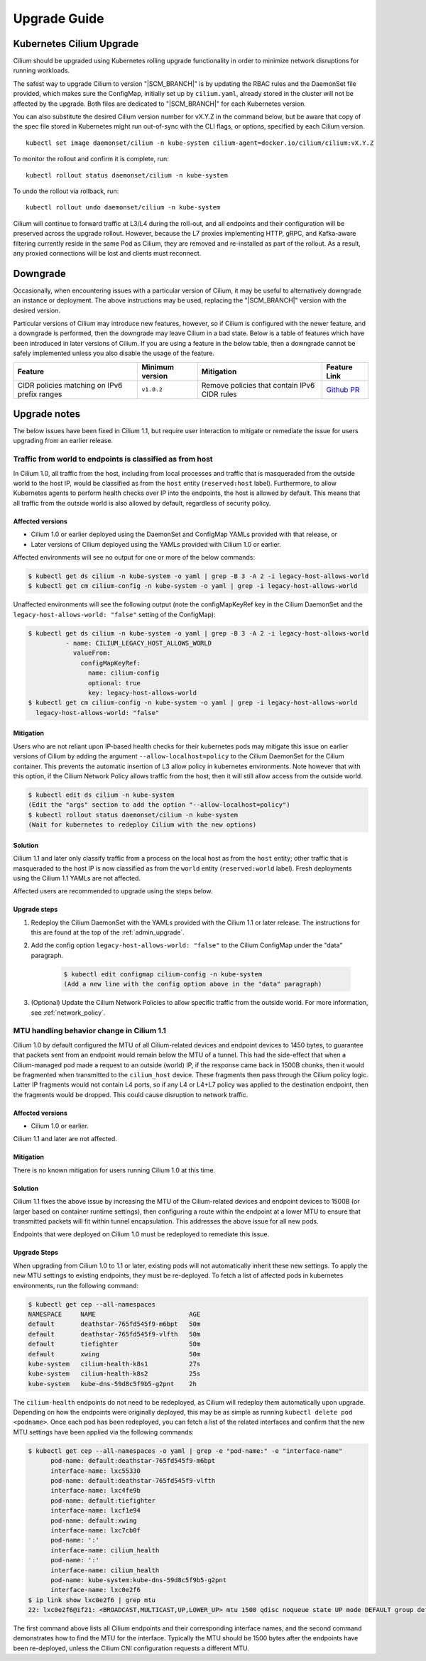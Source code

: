 .. _admin_upgrade:

*************
Upgrade Guide
*************

Kubernetes Cilium Upgrade
=========================

Cilium should be upgraded using Kubernetes rolling upgrade functionality in order to minimize network disruptions for running workloads.

The safest way to upgrade Cilium to version "\ |SCM_BRANCH|" is by updating the
RBAC rules and the DaemonSet file provided, which makes sure the ConfigMap,
initially set up by ``cilium.yaml``, already stored in the cluster will not be
affected by the upgrade.
Both files are dedicated to "\ |SCM_BRANCH|" for each Kubernetes version.

.. tabs::
  .. group-tab:: K8s 1.7

    .. parsed-literal::

      $ kubectl apply -f \ |SCM_WEB|\/examples/kubernetes/1.7/cilium-rbac.yaml
      $ kubectl apply -f \ |SCM_WEB|\/examples/kubernetes/1.7/cilium-ds.yaml

  .. group-tab:: K8s 1.8

    .. parsed-literal::

      $ kubectl apply -f \ |SCM_WEB|\/examples/kubernetes/1.8/cilium-rbac.yaml
      $ kubectl apply -f \ |SCM_WEB|\/examples/kubernetes/1.8/cilium-ds.yaml

  .. group-tab:: K8s 1.9

    .. parsed-literal::

      $ kubectl apply -f \ |SCM_WEB|\/examples/kubernetes/1.9/cilium-rbac.yaml
      $ kubectl apply -f \ |SCM_WEB|\/examples/kubernetes/1.9/cilium-ds.yaml

  .. group-tab:: K8s 1.10

    .. parsed-literal::

      $ kubectl apply -f \ |SCM_WEB|\/examples/kubernetes/1.10/cilium-rbac.yaml
      $ kubectl apply -f \ |SCM_WEB|\/examples/kubernetes/1.10/cilium-ds.yaml

  .. group-tab:: K8s 1.11

    .. parsed-literal::

      $ kubectl apply -f \ |SCM_WEB|\/examples/kubernetes/1.11/cilium-rbac.yaml
      $ kubectl apply -f \ |SCM_WEB|\/examples/kubernetes/1.11/cilium-ds.yaml


You can also substitute the desired Cilium version number for vX.Y.Z in the
command below, but be aware that copy of the spec file stored in Kubernetes
might run out-of-sync with the CLI flags, or options, specified by each Cilium
version.

::

    kubectl set image daemonset/cilium -n kube-system cilium-agent=docker.io/cilium/cilium:vX.Y.Z

To monitor the rollout and confirm it is complete, run:

::

    kubectl rollout status daemonset/cilium -n kube-system

To undo the rollout via rollback, run:

::

    kubectl rollout undo daemonset/cilium -n kube-system

Cilium will continue to forward traffic at L3/L4 during the roll-out, and all endpoints and their configuration will be preserved across
the upgrade rollout.   However, because the L7 proxies implementing HTTP, gRPC, and Kafka-aware filtering currently reside in the
same Pod as Cilium, they are removed and re-installed as part of the rollout.   As a result, any proxied connections will be lost and
clients must reconnect.

Downgrade
=========

Occasionally, when encountering issues with a particular version of Cilium, it
may be useful to alternatively downgrade an instance or deployment. The above
instructions may be used, replacing the "\ |SCM_BRANCH|" version with the
desired version.

Particular versions of Cilium may introduce new features, however, so if Cilium
is configured with the newer feature, and a downgrade is performed, then the
downgrade may leave Cilium in a bad state. Below is a table of features which
have been introduced in later versions of Cilium. If you are using a feature
in the below table, then a downgrade cannot be safely implemented unless you
also disable the usage of the feature.

+----------------------------------------------+-------------------+----------------------------------------------+-----------------------------------------------------------+
| Feature                                      | Minimum version   | Mitigation                                   | Feature Link                                              |
+==============================================+===================+==============================================+===========================================================+
| CIDR policies matching on IPv6 prefix ranges | ``v1.0.2``        | Remove policies that contain IPv6 CIDR rules | `Github PR <https://github.com/cilium/cilium/pull/4004>`_ |
+----------------------------------------------+-------------------+----------------------------------------------+-----------------------------------------------------------+

Upgrade notes
=============

The below issues have been fixed in Cilium 1.1, but require user interaction to
mitigate or remediate the issue for users upgrading from an earlier release.

.. _host_vs_world:

Traffic from world to endpoints is classified as from host
----------------------------------------------------------

In Cilium 1.0, all traffic from the host, including from local processes and
traffic that is masqueraded from the outside world to the host IP, would be
classified as from the ``host`` entity (``reserved:host`` label).
Furthermore, to allow Kubernetes agents to perform health checks over IP into
the endpoints, the host is allowed by default. This means that all traffic from
the outside world is also allowed by default, regardless of security policy.

Affected versions
~~~~~~~~~~~~~~~~~

* Cilium 1.0 or earlier deployed using the DaemonSet and ConfigMap YAMLs
  provided with that release, or
* Later versions of Cilium deployed using the YAMLs provided with Cilium 1.0 or
  earlier.

Affected environments will see no output for one or more of the below commands:

.. code-block:: shell-session

  $ kubectl get ds cilium -n kube-system -o yaml | grep -B 3 -A 2 -i legacy-host-allows-world
  $ kubectl get cm cilium-config -n kube-system -o yaml | grep -i legacy-host-allows-world

Unaffected environments will see the following output (note the configMapKeyRef key in the Cilium DaemonSet and the ``legacy-host-allows-world: "false"`` setting of the ConfigMap):

.. code-block:: shell-session

  $ kubectl get ds cilium -n kube-system -o yaml | grep -B 3 -A 2 -i legacy-host-allows-world
            - name: CILIUM_LEGACY_HOST_ALLOWS_WORLD
              valueFrom:
                configMapKeyRef:
                  name: cilium-config
                  optional: true
                  key: legacy-host-allows-world
  $ kubectl get cm cilium-config -n kube-system -o yaml | grep -i legacy-host-allows-world
    legacy-host-allows-world: "false"

Mitigation
~~~~~~~~~~

Users who are not reliant upon IP-based health checks for their kubernetes pods
may mitigate this issue on earlier versions of Cilium by adding the argument
``--allow-localhost=policy`` to the Cilium DaemonSet for the Cilium container.
This prevents the automatic insertion of L3 allow policy in kubernetes
environments. Note however that with this option, if the Cilium Network Policy
allows traffic from the host, then it will still allow access from the outside
world.

.. code-block:: shell-session

  $ kubectl edit ds cilium -n kube-system
  (Edit the "args" section to add the option "--allow-localhost=policy")
  $ kubectl rollout status daemonset/cilium -n kube-system
  (Wait for kubernetes to redeploy Cilium with the new options)

Solution
~~~~~~~~

Cilium 1.1 and later only classify traffic from a process on the local host as
from the ``host`` entity; other traffic that is masqueraded to the host IP is
now classified as from the ``world`` entity (``reserved:world`` label).
Fresh deployments using the Cilium 1.1 YAMLs are not affected.

Affected users are recommended to upgrade using the steps below.

Upgrade steps
~~~~~~~~~~~~~

#. Redeploy the Cilium DaemonSet with the YAMLs provided with the Cilium 1.1 or
   later release. The instructions for this are found at the top of the
   :ref:`admin_upgrade`.

#. Add the config option ``legacy-host-allows-world: "false"`` to the Cilium
   ConfigMap under the "data" paragraph.

     .. code-block:: shell-session

       $ kubectl edit configmap cilium-config -n kube-system
       (Add a new line with the config option above in the "data" paragraph)

#. (Optional) Update the Cilium Network Policies to allow specific traffic from
   the outside world. For more information, see :ref:`network_policy`.

.. _err_low_mtu:

MTU handling behavior change in Cilium 1.1
------------------------------------------

Cilium 1.0 by default configured the MTU of all Cilium-related devices and
endpoint devices to 1450 bytes, to guarantee that packets sent from an endpoint
would remain below the MTU of a tunnel. This had the side-effect that when a
Cilium-managed pod made a request to an outside (world) IP, if the response
came back in 1500B chunks, then it would be fragmented when transmitted to the
``cilium_host`` device. These fragments then pass through the Cilium policy
logic. Latter IP fragments would not contain L4 ports, so if any L4 or L4+L7
policy was applied to the destination endpoint, then the fragments would be
dropped. This could cause disruption to network traffic.

Affected versions
~~~~~~~~~~~~~~~~~

* Cilium 1.0 or earlier.

Cilium 1.1 and later are not affected.

Mitigation
~~~~~~~~~~

There is no known mitigation for users running Cilium 1.0 at this time.

Solution
~~~~~~~~

Cilium 1.1 fixes the above issue by increasing the MTU of the Cilium-related
devices and endpoint devices to 1500B (or larger based on container runtime
settings), then configuring a route within the endpoint at a lower MTU to
ensure that transmitted packets will fit within tunnel encapsulation. This
addresses the above issue for all new pods.

Endpoints that were deployed on Cilium 1.0 must be redeployed to remediate this
issue.

Upgrade Steps
~~~~~~~~~~~~~

When upgrading from Cilium 1.0 to 1.1 or later, existing pods will not
automatically inherit these new settings. To apply the new MTU settings to
existing endpoints, they must be re-deployed. To fetch a list of affected pods
in kubernetes environments, run the following command:

.. code-block:: shell-session

  $ kubectl get cep --all-namespaces
  NAMESPACE     NAME                         AGE
  default       deathstar-765fd545f9-m6bpt   50m
  default       deathstar-765fd545f9-vlfth   50m
  default       tiefighter                   50m
  default       xwing                        50m
  kube-system   cilium-health-k8s1           27s
  kube-system   cilium-health-k8s2           25s
  kube-system   kube-dns-59d8c5f9b5-g2pnt    2h

The ``cilium-health`` endpoints do not need to be redeployed, as Cilium will
redeploy them automatically upon upgrade. Depending on how the endpoints were
originally deployed, this may be as simple as running
``kubectl delete pod <podname>``. Once each pod has been redeployed, you can
fetch a list of the related interfaces and confirm that the new MTU settings
have been applied via the following commands:

.. code-block:: shell-session

  $ kubectl get cep --all-namespaces -o yaml | grep -e "pod-name:" -e "interface-name"
        pod-name: default:deathstar-765fd545f9-m6bpt
        interface-name: lxc55330
        pod-name: default:deathstar-765fd545f9-vlfth
        interface-name: lxc4fe9b
        pod-name: default:tiefighter
        interface-name: lxcf1e94
        pod-name: default:xwing
        interface-name: lxc7cb0f
        pod-name: ':'
        interface-name: cilium_health
        pod-name: ':'
        interface-name: cilium_health
        pod-name: kube-system:kube-dns-59d8c5f9b5-g2pnt
        interface-name: lxc0e2f6
  $ ip link show lxc0e2f6 | grep mtu
  22: lxc0e2f6@if21: <BROADCAST,MULTICAST,UP,LOWER_UP> mtu 1500 qdisc noqueue state UP mode DEFAULT group default

The first command above lists all Cilium endpoints and their corresponding
interface names, and the second command demonstrates how to find the MTU for
the interface. Typically the MTU should be 1500 bytes after the endpoints have
been re-deployed, unless the Cilium CNI configuration requests a different MTU.
